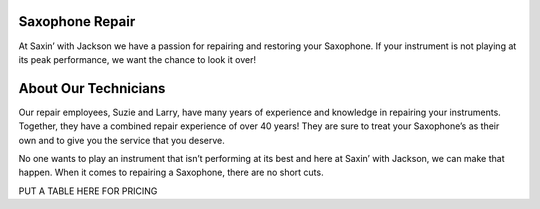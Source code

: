 Saxophone Repair
=================

At Saxin’ with Jackson we have a passion for repairing and restoring your Saxophone.
If your instrument is not playing at its peak performance, we want the chance to look
it over! 

About Our Technicians
=====================

Our repair employees, Suzie and Larry, have many years of experience and knowledge
in repairing your instruments. Together, they have a combined repair experience of over 40 years! 
They are sure to treat your Saxophone’s as their own and to give you the service that you deserve. 

No one wants to play an instrument that isn’t performing at its best and here at 
Saxin’ with Jackson, we can make that happen.  When it comes to repairing a Saxophone, there
are no short cuts. 

PUT A TABLE HERE FOR PRICING
